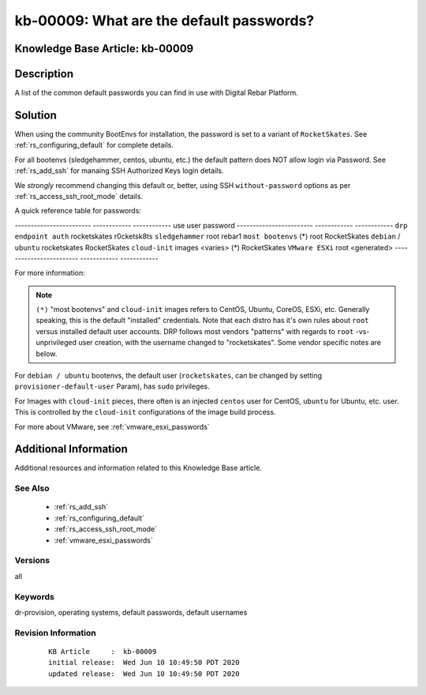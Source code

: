 .. Copyright (c) 2020 RackN Inc.
.. Licensed under the Apache License, Version 2.0 (the "License");
.. Digital Rebar Provision documentation under Digital Rebar master license

.. REFERENCE kb-00000 for an example and information on how to use this template.
.. If you make EDITS - ensure you update footer release date information.


.. _rs_kb_00009:

kb-00009: What are the default passwords?
~~~~~~~~~~~~~~~~~~~~~~~~~~~~~~~~~~~~~~~~~

.. _rs_default_password:

Knowledge Base Article: kb-00009
--------------------------------


Description
-----------

A list of the common default passwords you can find in use with Digital Rebar Platform.

Solution
--------

When using the community BootEnvs for installation, the password is set to a variant of
``RocketSkates``.  See :ref:`rs_configuring_default` for complete details.

For all bootenvs (sledgehammer, centos, ubuntu, etc.) the default pattern does NOT allow login via Password.  See :ref:`rs_add_ssh` for manaing SSH Authorized Keys login details.

We *strongly* recommend changing this default or, better, using SSH ``without-password`` options as per :ref:`rs_access_ssh_root_mode` details.

A quick reference table for passwords:

------------------------  ------------  ------------
use                       user          password
------------------------  ------------  ------------
``drp endpoint auth``     rocketskates  r0cketsk8ts
``sledgehammer``          root          rebar1
``most bootenvs`` (*)     root          RocketSkates
``debian`` / ``ubuntu``   rocketskates  RocketSkates
``cloud-init`` images     <varies> (*)  RocketSkates
``VMware ESXi``           root          <generated>
------------------------  ------------  ------------

For more information:

.. note:: ``(*)`` "most bootenvs" and ``cloud-init`` images refers to CentOS, Ubuntu, CoreOS, ESXi, etc.  Generally speaking, this is the default "installed" credentials.  Note that each distro has it's own rules about ``root`` versus installed default user accounts.  DRP follows most vendors "patterns" with regards to ``root`` -vs- unprivileged user creation, with the username changed to "rocketskates".  Some vendor specific notes are below.

For ``debian / ubuntu`` bootenvs, the default user (``rocketskates``, can be changed by setting ``provisioner-default-user`` Param), has ``sudo`` privileges.

For Images with ``cloud-init`` pieces, there often is an injected ``centos`` user for CentOS, ``ubuntu`` for Ubuntu, etc. user.  This is controlled by the ``cloud-init`` configurations of the image build process.

For more about VMware, see :ref:`vmware_esxi_passwords`



Additional Information
----------------------

Additional resources and information related to this Knowledge Base article.


See Also
========

  * :ref:`rs_add_ssh`
  * :ref:`rs_configuring_default`
  * :ref:`rs_access_ssh_root_mode`
  * :ref:`vmware_esxi_passwords`

Versions
========

all

Keywords
========

dr-provision, operating systems, default passwords, default usernames

Revision Information
====================
  ::

    KB Article     :  kb-00009
    initial release:  Wed Jun 10 10:49:50 PDT 2020
    updated release:  Wed Jun 10 10:49:50 PDT 2020

